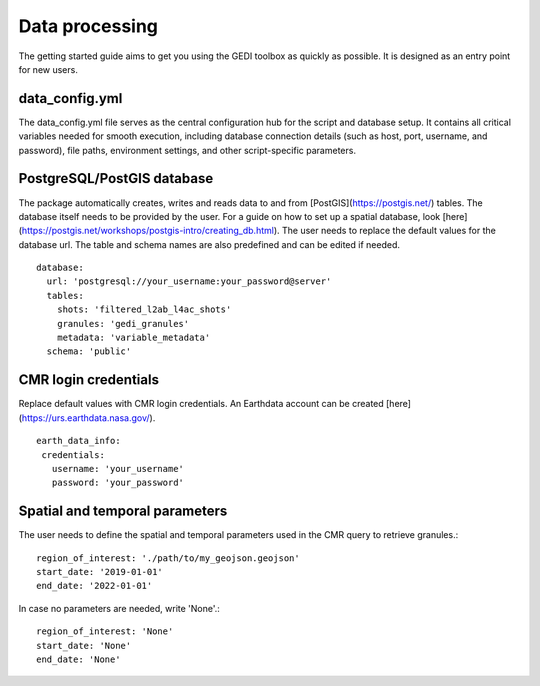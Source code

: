 .. for doctest:
    >>> import gedidb as gdb

.. _basics.processor:

###############
Data processing
###############

The getting started guide aims to get you using the GEDI toolbox as quickly as possible.
It is designed as an entry point for new users.

data_config.yml
---------------

The data_config.yml file serves as the central configuration hub for the script and database setup.
It contains all critical variables needed for smooth execution, including database connection details
(such as host, port, username, and password), file paths, environment settings, and other script-specific parameters.

PostgreSQL/PostGIS database
---------------------------

The package automatically creates, writes and reads data to and from [PostGIS](https://postgis.net/) tables.
The database itself needs to be provided by the user. For a guide on how to set up a spatial database,
look [here](https://postgis.net/workshops/postgis-intro/creating_db.html).
The user needs to replace the default values for the database url. The table and schema names are also predefined
and can be edited if needed. ::

  database:
    url: 'postgresql://your_username:your_password@server'
    tables:
      shots: 'filtered_l2ab_l4ac_shots'
      granules: 'gedi_granules'
      metadata: 'variable_metadata'
    schema: 'public'

CMR login credentials
---------------------

Replace default values with CMR login credentials.
An Earthdata account can be created [here](https://urs.earthdata.nasa.gov/). ::

  earth_data_info:
   credentials:
     username: 'your_username'
     password: 'your_password'

Spatial and temporal parameters
-------------------------------

The user needs to define the spatial and temporal parameters used in the CMR query to retrieve granules.::

  region_of_interest: './path/to/my_geojson.geojson'
  start_date: '2019-01-01'
  end_date: '2022-01-01'

In case no parameters are needed, write 'None'.::

  region_of_interest: 'None'
  start_date: 'None'
  end_date: 'None'
